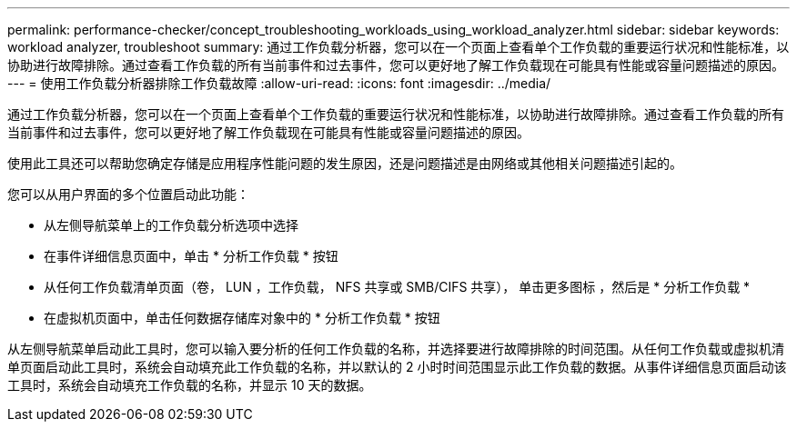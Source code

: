 ---
permalink: performance-checker/concept_troubleshooting_workloads_using_workload_analyzer.html 
sidebar: sidebar 
keywords: workload analyzer, troubleshoot 
summary: 通过工作负载分析器，您可以在一个页面上查看单个工作负载的重要运行状况和性能标准，以协助进行故障排除。通过查看工作负载的所有当前事件和过去事件，您可以更好地了解工作负载现在可能具有性能或容量问题描述的原因。 
---
= 使用工作负载分析器排除工作负载故障
:allow-uri-read: 
:icons: font
:imagesdir: ../media/


[role="lead"]
通过工作负载分析器，您可以在一个页面上查看单个工作负载的重要运行状况和性能标准，以协助进行故障排除。通过查看工作负载的所有当前事件和过去事件，您可以更好地了解工作负载现在可能具有性能或容量问题描述的原因。

使用此工具还可以帮助您确定存储是应用程序性能问题的发生原因，还是问题描述是由网络或其他相关问题描述引起的。

您可以从用户界面的多个位置启动此功能：

* 从左侧导航菜单上的工作负载分析选项中选择
* 在事件详细信息页面中，单击 * 分析工作负载 * 按钮
* 从任何工作负载清单页面（卷， LUN ，工作负载， NFS 共享或 SMB/CIFS 共享）， 单击更多图标 image:../media/more_icon.gif[""]，然后是 * 分析工作负载 *
* 在虚拟机页面中，单击任何数据存储库对象中的 * 分析工作负载 * 按钮


从左侧导航菜单启动此工具时，您可以输入要分析的任何工作负载的名称，并选择要进行故障排除的时间范围。从任何工作负载或虚拟机清单页面启动此工具时，系统会自动填充此工作负载的名称，并以默认的 2 小时时间范围显示此工作负载的数据。从事件详细信息页面启动该工具时，系统会自动填充工作负载的名称，并显示 10 天的数据。
